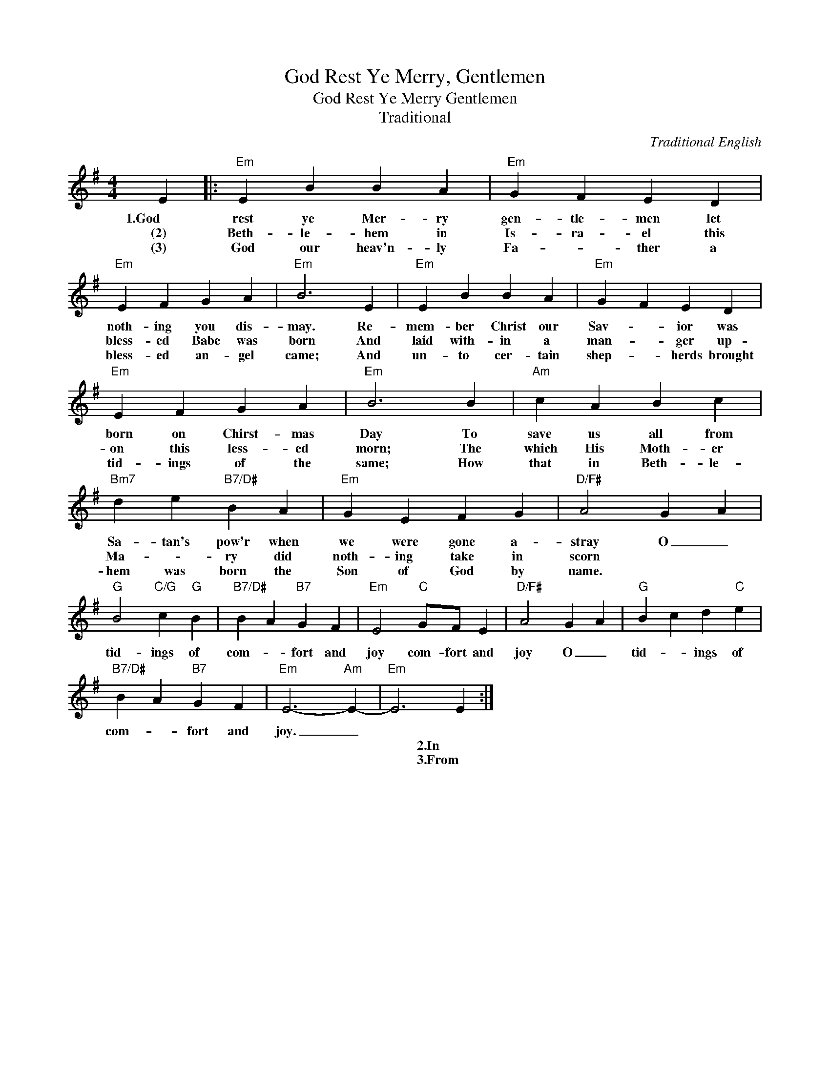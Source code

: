 X:1
T:God Rest Ye Merry, Gentlemen
T:God Rest Ye Merry Gentlemen
T:Traditional
C:Traditional English
Z:Public Domain
L:1/4
M:4/4
K:G
V:1 treble 
%%MIDI program 40
V:1
 E |:"Em" E B B A |"Em" G F E D |"Em" E F G A |"Em" B3 E |"Em" E B B A |"Em" G F E D | %7
w: 1.God|rest ye Mer- ry|gen- tle- men let|noth- ing you dis-|may. Re-|mem- ber Christ our|Sav- * ior was|
w: (2)|Beth- le- hem in|Is- ra- el this|bless- ed Babe was|born And|laid with- in a|man- * ger up-|
w: (3)|God our heav'n- ly|Fa- * ther a|bless- ed an- gel|came; And|un- to cer- tain|shep- * herds brought|
"Em" E F G A |"Em" B3 B |"Am" c A B c |"Bm7" d e"B7/D#" B A |"Em" G E F G |"D/F#" A2 G A | %13
w: born on Chirst- mas|Day To|save us all from|Sa- tan's pow'r when|we were gone a-|stray O _|
w: on this less- ed|morn; The|which His Moth- er|Ma- * ry did|noth- ing take in|scorn * *|
w: tid- ings of the|same; How|that in Beth- le-|hem was born the|Son of God by|name. * *|
"G" B2"C/G" c"G" B |"B7/D#" B A"B7" G F |"Em" E2"C" G/F/ E |"D/F#" A2 G A |"G" B c d"C" e | %18
w: tid- ings of|com- * fort and|joy com- fort and|joy O _|tid- * ings of|
w: |||||
w: |||||
"B7/D#" B A"B7" G F |"Em" E3-"Am" E- |"Em" E3 E :| %21
w: com- * fort and|joy. _||
w: ||* 2.In|
w: ||* 3.From|

